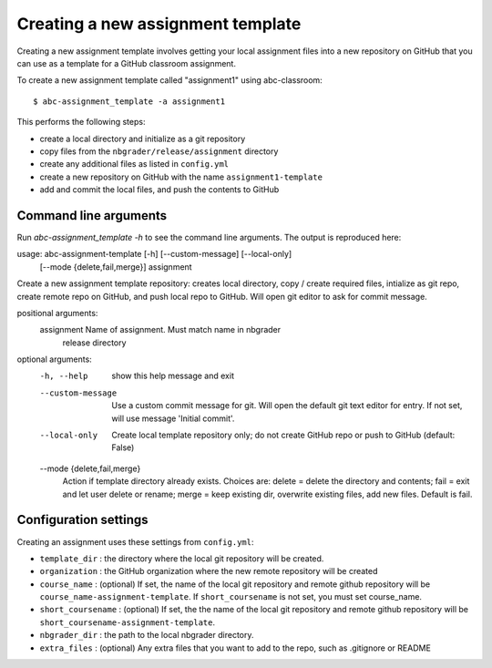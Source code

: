 Creating a new assignment template
----------------------------------

Creating a new assignment template involves getting your local assignment
files into
a new repository on GitHub that you can use as a template for a GitHub
classroom assignment.

To create a new assignment template called "assignment1" using abc-classroom::

  $ abc-assignment_template -a assignment1

This performs the following steps:

* create a local directory and initialize as a git repository
* copy files from the ``nbgrader/release/assignment`` directory
* create any additional files as listed in ``config.yml``
* create a new repository on GitHub with the name ``assignment1-template``
* add and commit the local files, and push the contents to GitHub

Command line arguments
======================

Run `abc-assignment_template -h` to see the command line arguments. The output
is reproduced here::

usage: abc-assignment-template [-h] [--custom-message] [--local-only]
                               [--mode {delete,fail,merge}]
                               assignment

Create a new assignment template repository: creates local directory, copy /
create required files, intialize as git repo, create remote repo on GitHub,
and push local repo to GitHub. Will open git editor to ask for commit message.

positional arguments:
  assignment            Name of assignment. Must match name in nbgrader
                        release directory

optional arguments:
  -h, --help            show this help message and exit
  --custom-message      Use a custom commit message for git. Will open the
                        default git text editor for entry. If not set, will
                        use message 'Initial commit'.
  --local-only          Create local template repository only; do not create
                        GitHub repo or push to GitHub (default: False)
  --mode {delete,fail,merge}
                        Action if template directory already exists. Choices
                        are: delete = delete the directory and contents; fail
                        = exit and let user delete or rename; merge = keep
                        existing dir, overwrite existing files, add new files.
                        Default is fail.


Configuration settings
======================

Creating an assignment uses these settings from ``config.yml``:

* ``template_dir`` : the directory where the local git repository will be created.
* ``organization`` : the GitHub organization where the new remote repository will be created
* ``course_name`` : (optional) If set, the name of the local git repository and remote github repository will be ``course_name-assignment-template``. If ``short_coursename`` is not set, you must set course_name.
* ``short_coursename`` : (optional) If set, the the name of the local git repository and remote github repository will be ``short_coursename-assignment-template``.
* ``nbgrader_dir`` : the path to the local nbgrader directory.
* ``extra_files`` : (optional) Any extra files that you want to add to the repo, such as .gitignore or README
